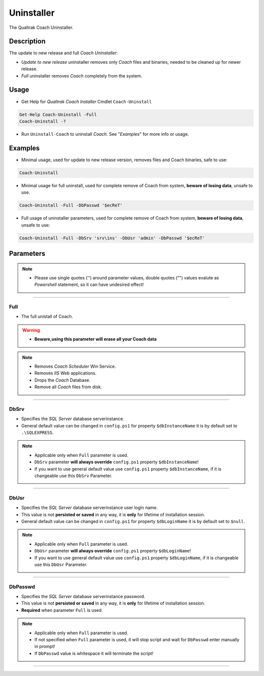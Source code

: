 Uninstaller
===========

The Qualtrak Coach Uninstaller.

Description
-----------

The update to new release and full *Coach Uninstaller*:

- *Update to new release* uninstaller removes only *Coach* files and binaries, needed to be cleaned up for newer release.
- *Full* uninstaller removes *Coach* completely from the system.


Usage
-----

- Get Help for *Qualtrak Coach Installer* Cmdlet ``Coach-Uninstall``

.. code-block:: powershell

		Get-Help Coach-Uninstall -Full
		Coach-Uninstall -?

- Run ``Uninstall-Coach`` to uninstall *Coach*. See "*Examples*" for more info or usage.

Examples
--------

.. note:
    - See more info about ``Coach-Uninstall`` parameters in "*Parameters*" section.
    - Please use single quotes ('') around parameter values, double quotes ("") values evaluate as *Powershell* statement, so it can have undesired effect!

- Minimal usage, used for update to new release version, removes files and Coach binaries, safe to use:

.. code-block:: powershell

		Coach-Uninstall

- Minimal usage for full uninstall, used for complete remove of Coach from system, **beware of losing data**, unsafe to use.

.. code-block:: powershell

		Coach-Uninstall -Full -DbPasswd '$ecReT'

- Full usage of uninstaller parameters, used for complete remove of Coach from system, **beware of losing data**, unsafe to use:

.. code-block:: powershell

		Coach-Uninstall -Full -DbSrv 'srv\ins' -DbUsr 'admin' -DbPasswd '$ecReT'


Parameters
----------

.. note::
  - Please use single quotes ('') around parameter values, double quotes ("") values evalute as *Powershell* statement, so it can have undesired effect!

-------

Full
....

- The full unistall of Coach.

.. warning::
    - **Beware,using this parameter will erase all your Coach data**

.. note::

    - Removes *Coach Scheduler* Win Service.
    - Removes *IIS Web* applications.
    - Drops the *Coach* Database.
    - Remove all *Coach* files from disk.

-------

DbSrv
.....

* Specifies the *SQL Server* database server\instance.
* General default value can be changed in ``config.ps1`` for property ``$dbInstanceName`` it is by default set to ``.\SQLEXPRESS``.

.. note::

    - Applicable only when ``Full`` parameter is used.
    - ``DbSrv`` parameter **will always override** ``config.ps1`` property ``$dbInstanceName``!
    - If you want to use general default value use ``config.ps1`` property ``$dbInstanceName``, if it is changeable use this ``DbSrv`` Parameter.

-------

DbUsr
.....

- Specifies the *SQL Server* database server\instance user login name.
- This value is not **persisted or saved** in any way, it is **only** for lifetime of installation session.
- General default value can be changed in ``config.ps1`` for property ``$dbLoginName`` it is by default set to ``$null``.

.. note::

    - Applicable only when ``Full`` parameter is used.
    - ``DbUsr`` parameter **will always override** ``config.ps1`` property ``$dbLoginName``!
    - If you want to use general default value use ``config.ps1`` property ``$dbLoginName``, if it is changeable use this ``DbUsr`` Parameter.

-------

DbPasswd
........

- Specifies the *SQL Server* database server\instance password.
- This value is not **persisted or saved** in any way, it is **only** for lifetime of installation session.
- **Required** when parameter ``Full`` is used.

.. note::

    - Applicable only when ``Full`` parameter is used.
    - If not specified when ``Full`` parameter is used, it will stop script and wait for ``DbPasswd`` enter manually in prompt!
    - If ``DbPasswd`` value is whitespace it will terminate the script!

-------
